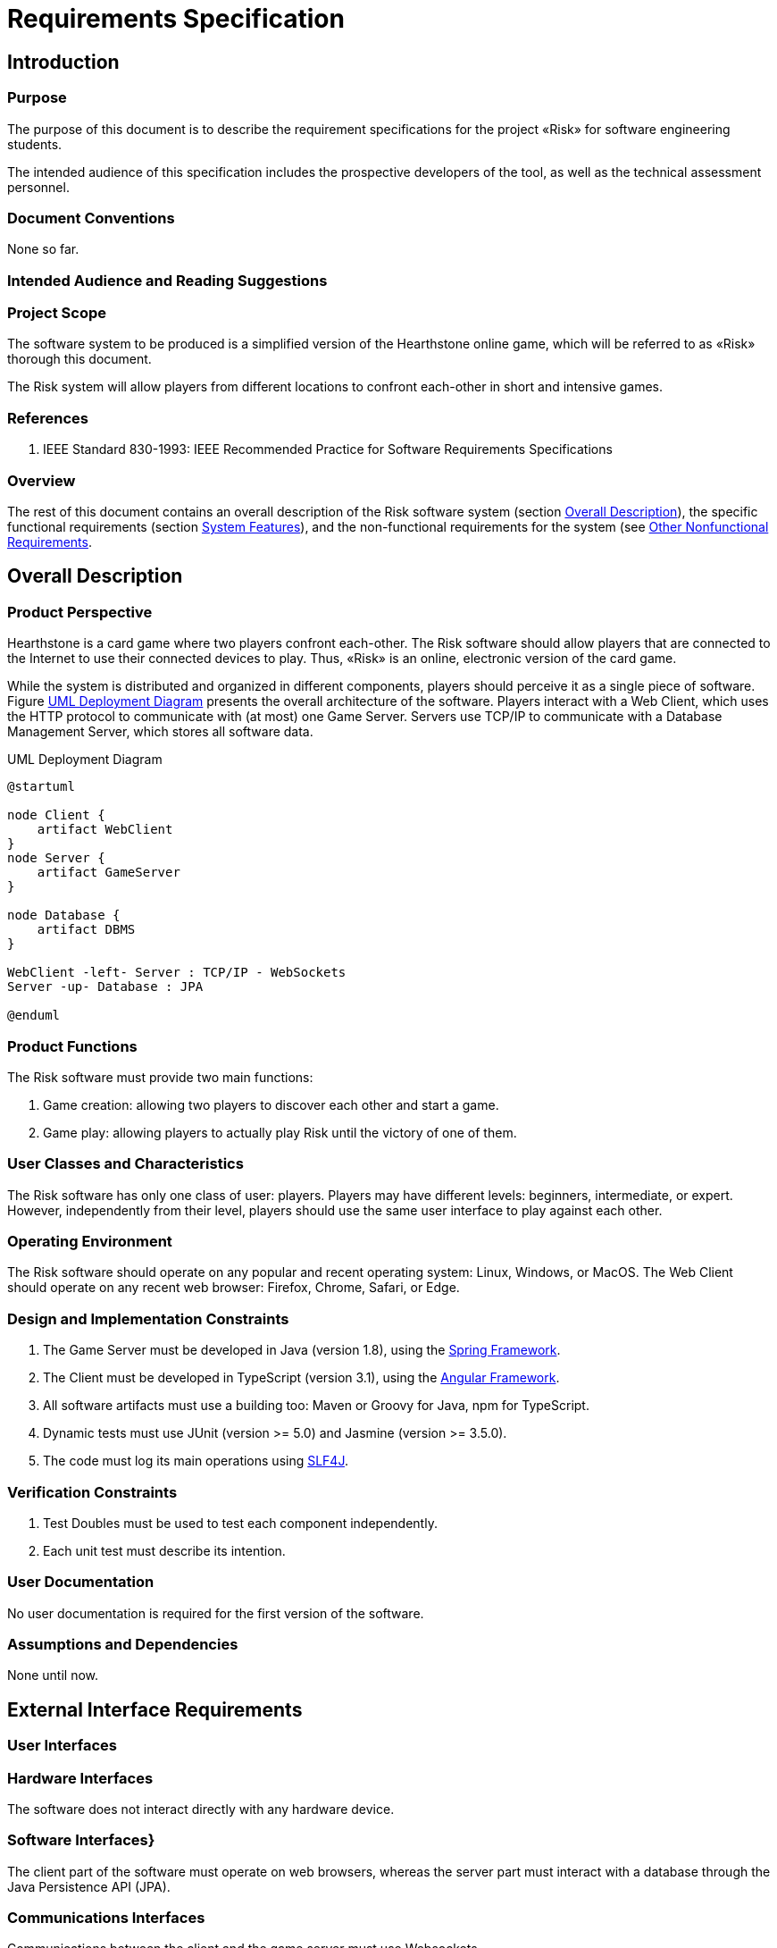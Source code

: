 :project: Risk

= Requirements Specification

== Introduction 

// Ce chapitre décrit les exigences du projet «{project}». Il suit la norme IEEE 830-1998.

=== Purpose

The purpose of this document is to describe the requirement specifications for the project «{project}» for software engineering students.

The intended audience of this specification includes the prospective developers of the tool, as well as the technical assessment personnel.

// Identify the product whose software requirements are specified in this document, including the revision or release number. Describe the scope of the product that is covered by this SRS, particularly if this SRS describes only part of the system or a single subsystem.

=== Document Conventions

None so far.

// Describe any standards or typographical conventions that were followed when writing this SRS, such as fonts or highlighting that have special significance. For example, state whether priorities  for higher-level requirements are assumed to be inherited by detailed requirements, or whether every requirement statement is to have its own priority.

=== Intended Audience and Reading Suggestions


// Describe the different types of reader that the document is intended for, such as developers, project managers, marketing staff, users, testers, and documentation writers. Describe what the rest of this SRS contains and how it is organized. Suggest a sequence for reading the document, beginning with the overview sections and proceeding through the sections that are most pertinent to each reader type.

=== Project Scope

// Provide a short description of the software being specified and its purpose, including relevant benefits, objectives, and goals. Relate the software to corporate goals or business strategies. If a separate vision and scope document is available, refer to it rather than duplicating its contents here.

The software system to be produced is a simplified version of the Hearthstone online game, which will be referred to as «{project}» thorough this document.

The {project} system will allow players from different locations to confront each-other in short and intensive games. 

=== References

. IEEE Standard 830-1993: IEEE Recommended Practice for Software Requirements Specifications


// List any other documents or Web addresses to which this SRS refers. These may include user interface style guides, contracts, standards, system requirements specifications, use case documents, or a vision and scope document. Provide enough information so that the reader could access a copy of each reference, including title, author, version number, date, and source or location.

=== Overview 

The rest of this document contains an overall description of the {project} software system (section <<description>>), the specific functional requirements (section <<features>>), and the non-functional requirements for the system (see <<nonfunctional>>.

[#description]
== Overall Description

=== Product Perspective

Hearthstone is a card game where two players confront each-other.
The {project} software should allow players that are connected to the Internet to use their connected devices to play.
Thus, «{project}» is an online, electronic version of the card game.

While the system is distributed and organized in different components, players should perceive it as a single piece of software.
Figure <<deployment>> presents the overall architecture of the software.
Players interact with a Web Client, which uses the HTTP protocol to communicate with (at most) one Game Server. 
Servers use TCP/IP to communicate with a Database Management Server, which stores all software data.

// Describe the context and origin of the product being specified in this SRS.  For example, state whether this product is a follow-on member of a product family, a replacement for certain existing systems, or a new, self-contained product. If the SRS defines a component of a larger system, relate the requirements of the larger system to the functionality of this software and identify interfaces between the two. A simple diagram that shows the major components of the overall system, subsystem interconnections, and external interfaces can be helpful.

[#deployment]
.UML Deployment Diagram
[plantuml, deployment-diagram, png]
----
@startuml

node Client {
    artifact WebClient
}
node Server {
    artifact GameServer
}

node Database {
    artifact DBMS
}

WebClient -left- Server : TCP/IP - WebSockets
Server -up- Database : JPA

@enduml
----

=== Product Functions

The {project} software must provide two main functions:

. Game creation: allowing two players to discover each other and start a game.
. Game play: allowing players to actually play {project} until the victory of one of them.

// Summarize the major functions the product must perform or must let the user perform. Details will be provided in Section 3, so only a high level summary (such as a bullet list) is needed here. Organize the functions to make them understandable to any reader of the SRS. A picture of the major groups of related requirements and how they relate, such as a top level data flow diagram or object class diagram, is often effective.

=== User Classes and Characteristics

// Identify the various user classes that you anticipate will use this product. User classes may be differentiated based on frequency of use, subset of product functions used, technical expertise, security or privilege levels, educational level, or experience. Describe the pertinent characteristics of each user class.  Certain requirements may pertain only to certain user classes. Distinguish the most important user classes for this product from those who are less important to satisfy.

The {project} software has only one class of user: players. 
Players may have different levels: beginners, intermediate, or expert.
However, independently from their level, players should use the same user interface to play against each other.

=== Operating Environment

// Describe the environment in which the software will operate, including the hardware platform, operating system and versions, and any other software components or applications with which it must peacefully coexist.

The {project} software should operate on any popular and recent operating system: Linux, Windows, or MacOS.
The Web Client should operate on any recent web browser: Firefox, Chrome, Safari, or Edge.

=== Design and Implementation Constraints

// Describe any items or issues that will limit the options available to the  developers. These might include: corporate or regulatory policies; hardware limitations (timing requirements, memory requirements); interfaces to other applications; specific technologies, tools, and databases to be used; parallel operations; language requirements; communications protocols; security considerations; design conventions or programming standards (for example, if the customer’s organization will be responsible for maintaining the delivered software).

. The Game Server must be developed in Java (version 1.8), using the https://spring.io[Spring Framework].
. The Client must be developed in TypeScript (version 3.1), using the https://angular.io[Angular Framework].
. All software artifacts must use a building too: Maven or Groovy for Java, npm for TypeScript.
. Dynamic tests must use JUnit (version >= 5.0) and Jasmine (version >= 3.5.0).
. The code must log its main operations using https://www.slf4j.org[SLF4J].


=== Verification Constraints

. Test Doubles must be used to test each component independently. 
. Each unit test must describe its intention.

=== User Documentation

// List the user documentation components (such as user manuals, on-line help,  and tutorials) that will be delivered along with the software. Identify any known user documentation delivery formats or standards.

No user documentation is required for the first version of the software.

=== Assumptions and Dependencies

// List any assumed factors (as opposed to known facts) that could affect the  requirements stated in the SRS. These could include third-party or commercial components that you plan to use, issues around the development or operating environment, or constraints. The project could be affected if these assumptions are incorrect, are not shared, or change. Also identify any dependencies the project has on external factors, such as software components that you intend to reuse from another project, unless they are already documented elsewhere (for example, in the vision and scope document or the project plan).

None until now.

== External Interface Requirements

=== User Interfaces

// Describe the logical characteristics of each interface between the software product and the users. This may include sample screen images, any GUI standards or product family style guides that are to be followed, screen layout constraints, standard buttons and functions (e.g., help) that will appear on every screen, keyboard shortcuts, error message display standards, and so on. Define the software components for which a user interface is needed. Details of the user interface design should be documented in a separate user interface specification.

=== Hardware Interfaces

// Describe the logical and physical characteristics of each interface between the software product and the hardware components of the system. This may include the supported device types, the nature of the data and control interactions between the software and the hardware, and communication protocols to be used.

The software does not interact directly with any hardware device.

=== Software Interfaces}

The client part of the software must operate on web browsers, whereas the server part must interact with a database through the Java Persistence API (JPA).

// Describe the connections between this product and other specific software components (name and version), including databases, operating systems, tools, libraries, and integrated commercial components. Identify the data items or messages coming into the system and going out and describe the purpose of each. Describe the services needed and the nature of communications. Refer to documents that describe detailed application programming interface protocols. Identify data that will be shared across software components. If the data sharing mechanism must be implemented in a specific way (for example, use of a global data area in a multitasking operating system), specify this as an implementation constraint.

=== Communications Interfaces

// Describe the requirements associated with any communications functions required by this product, including e-mail, web browser, network server communications protocols, electronic forms, and so on. Define any pertinent message formatting. Identify any communication standards that will be used, such as FTP or HTTP. Specify any communication security or encryption issues, data transfer rates, and synchronization mechanisms.

Communications between the client and the game server must use  Websockets.

[#features]
== System Features

// This template illustrates organizing the functional requirements for the product by system features, the major services provided by the product. You may prefer to organize this section by use case, mode of operation, user class, object class, functional hierarchy, or combinations of these, whatever makes the most logical sense for your product.

=== Game initialization

// Don’t really say “System Feature 1.” State the feature name in just a few words.

The {project} software must allow the setup of a game with two players and automatically prepare and distribute cards.

==== Description and Priority

See Chapter <<domain>> (domain analysis) for further details.

// Provide a short description of the feature and indicate whether it is of High, Medium, or Low priority. You could also include specific priority component ratings, such as benefit, penalty, cost, and risk (each rated on a relative scale from a low of 1 to a high of 9).

==== Stimulus/Response Sequences

// List the sequences of user actions and system responses that stimulate the behavior defined for this feature. These will correspond to the dialog elements associated with use cases.

==== Functional Requirements

// Itemize the detailed functional requirements associated with this feature. These are the software capabilities that must be present in order for the user to carry out the services provided by the feature, or to execute the use case. Include how the product should respond to anticipated error conditions or invalid inputs. Requirements should be concise, complete, unambiguous, verifiable, and necessary. Use “TBD” as a placeholder to indicate when necessary information is not yet available.

// Each requirement should be uniquely identified with a sequence number or a meaningful tag of some kind.$>$

// % REQ-1:	REQ-2:

=== Game play

The {project} software must allow two players to play against each other until a winer is settled.
See Chapter <<domain>> (domain analysis) for further details.

[#nonfunctional]
== Other Nonfunctional Requirements

=== Performance Requirements}

. The game must be _playable_, meaning that users must have fast feedback for their actions and delays due to  communications/connection problems must be correctly held.
. The Web Client must be able to execute on a personal computer with 4GB of RAM.


// If there are performance requirements for the product under various circumstances, state them here and explain their rationale, to help the developers understand the intent and make suitable design choices. Specify the timing relationships for real time systems. Make such requirements as specific as possible. You may need to state performance requirements for individual functional requirements or features.

=== Safety Requirements

// Specify those requirements that are concerned with possible loss, damage, or harm that could result from the use of the product. Define any safeguards or actions that must be taken, as well as actions that must be prevented. Refer to any external policies or regulations that state safety issues that affect the product’s design or use. Define any safety certifications that must be satisfied.

=== Security Requirements

// Specify any requirements regarding security or privacy issues surrounding use of the product or protection of the data used or created by the product. Define any user identity authentication requirements. Refer to any external policies or regulations containing security issues that affect the product. Define any security or privacy certifications that must be satisfied.

=== Software Quality Attributes

// Specify any additional quality characteristics for the product that will be important to either the customers or the developers. Some to consider are: adaptability, availability, correctness, flexibility, interoperability, maintainability, portability, reliability, reusability, robustness, testability, and usability. Write these to be specific, quantitative, and verifiable when possible. At the least, clarify the relative preferences for various attributes, such as ease of use over ease of learning.

==== Extensibility

The software must be extensible, it must be easy for developers to add new cards and heroes to the game.

==== Maintainability

. The software must be readable and easy to maintain. 
. The Java source must respect Google's guidelines: https://google-styleguide.googlecode.com/svn/trunk/javaguide.html

=== Business Rules

// List any operating principles about the product, such as which individuals or roles can perform which functions under specific circumstances. These are not functional requirements in themselves, but they may imply certain functional requirements to enforce the rules.


== Other Requirements

// Define any other requirements not covered elsewhere in the SRS. This might include database requirements, internationalization requirements, legal requirements, reuse objectives for the project, and so on. Add any new sections that are pertinent to the project.

=== Appendix A: Glossary

//see https://en.wikibooks.org/wiki/LaTeX/Glossary
// Define all the terms necessary to properly interpret the SRS, including acronyms and abbreviations. You may wish to build a separate glossary that spans multiple projects or the entire organization, and just include terms specific to a single project in each SRS.

=== Appendix B: Analysis Models

See Chapter <<domain>> (domain analysis) for further details.

// Optionally, include any pertinent analysis models, such as data flow diagrams, class diagrams, state-transition diagrams, or entity-relationship diagrams.

=== Appendix C: To Be Determined List

// Collect a numbered list of the TBD (to be determined) references that remain in the SRS so they can be tracked to closure.
